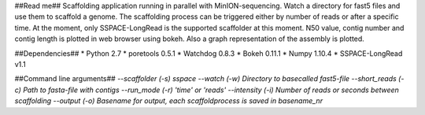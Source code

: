 ##Read me##
Scaffolding application running in parallel with MinION-sequencing. Watch a directory for fast5 files and use them to scaffold a genome.
The scaffolding process can be triggered either by number of reads or after a specific time. At the moment, only SSPACE-LongRead is the
supported scaffolder at this moment. N50 value, contig number and contig length is plotted in web browser using bokeh. Also a graph
representation of the assembly is plotted.

##Dependencies##
* Python 2.7
* poretools 0.5.1
* Watchdog 0.8.3
* Bokeh 0.11.1
* Numpy 1.10.4
* SSPACE-LongRead v1.1

##Command line arguments##
`--scaffolder (-s) sspace`  
`--watch (-w) Directory to basecalled fast5-file`  
`--short_reads (-c) Path to fasta-file with contigs`  
`--run_mode (-r) 'time' or 'reads'`  
`--intensity (-i) Number of reads or seconds between scaffolding`  
`--output (-o) Basename for output, each scaffoldprocess is saved in basename_nr` 
